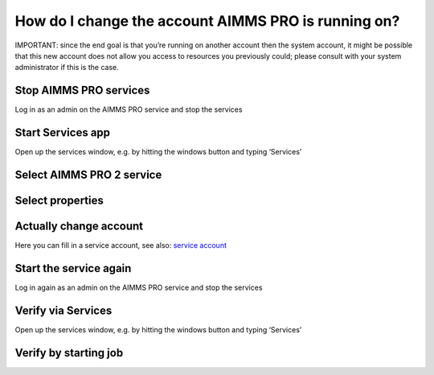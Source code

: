 How do I change the account AIMMS PRO is running on?
=====================================================

IMPORTANT: since the end goal is that you’re running on another account then the system account, it might be possible that this new account does not allow you access to resources you previously could; please consult with your system administrator if this is the case.

Stop AIMMS PRO services
------------------------

Log in as an admin on the AIMMS PRO service and stop the services

.. image:: images/StartStopServices1.png
    :align: center


Start Services app
----------------------------------------

Open up the services window, e.g. by hitting the windows button and typing ‘Services’

.. image:: images/StartServices1.png
    :align: center


Select AIMMS PRO 2 service
-----------------------------------------

.. image:: images/SelectAIMMSPROService1.png
    :align: center
    
Select properties
-----------------------------------------

.. image:: images/SelectProperties0.png
    :align: center

Actually change account
-----------------------------------------

.. image:: images/PropertyTabLogOn0.png
    :align: center
    
Here you can fill in a service account, see also: `service account <https://docs.microsoft.com/en-us/windows/security/identity-protection/access-control/service-accounts>`_

Start the service again
------------------------

Log in again as an admin on the AIMMS PRO service and stop the services

.. image:: images/StartServices1b.png
    :align: center


Verify via Services
----------------------------------------

Open up the services window, e.g. by hitting the windows button and typing ‘Services’

.. image:: images/StartServices1b.png
    :align: center

Verify by starting job
----------------------------------------










